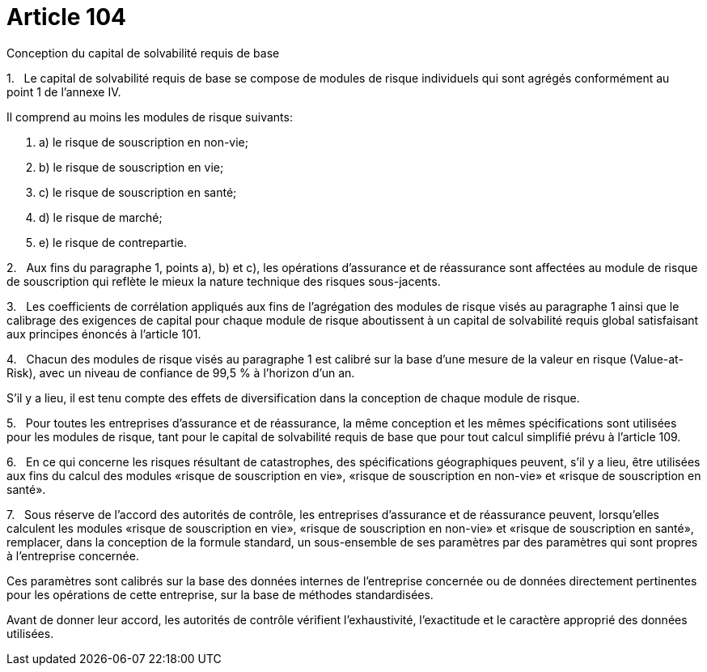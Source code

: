 = Article 104

Conception du capital de solvabilité requis de base

1.   Le capital de solvabilité requis de base se compose de modules de risque individuels qui sont agrégés conformément au point 1 de l'annexe IV.

Il comprend au moins les modules de risque suivants:

. a) le risque de souscription en non-vie;

. b) le risque de souscription en vie;

. c) le risque de souscription en santé;

. d) le risque de marché;

. e) le risque de contrepartie.

2.   Aux fins du paragraphe 1, points a), b) et c), les opérations d'assurance et de réassurance sont affectées au module de risque de souscription qui reflète le mieux la nature technique des risques sous-jacents.

3.   Les coefficients de corrélation appliqués aux fins de l'agrégation des modules de risque visés au paragraphe 1 ainsi que le calibrage des exigences de capital pour chaque module de risque aboutissent à un capital de solvabilité requis global satisfaisant aux principes énoncés à l'article 101.

4.   Chacun des modules de risque visés au paragraphe 1 est calibré sur la base d'une mesure de la valeur en risque (Value-at-Risk), avec un niveau de confiance de 99,5 % à l'horizon d'un an.

S'il y a lieu, il est tenu compte des effets de diversification dans la conception de chaque module de risque.

5.   Pour toutes les entreprises d'assurance et de réassurance, la même conception et les mêmes spécifications sont utilisées pour les modules de risque, tant pour le capital de solvabilité requis de base que pour tout calcul simplifié prévu à l'article 109.

6.   En ce qui concerne les risques résultant de catastrophes, des spécifications géographiques peuvent, s'il y a lieu, être utilisées aux fins du calcul des modules «risque de souscription en vie», «risque de souscription en non-vie» et «risque de souscription en santé».

7.   Sous réserve de l'accord des autorités de contrôle, les entreprises d'assurance et de réassurance peuvent, lorsqu'elles calculent les modules «risque de souscription en vie», «risque de souscription en non-vie» et «risque de souscription en santé», remplacer, dans la conception de la formule standard, un sous-ensemble de ses paramètres par des paramètres qui sont propres à l'entreprise concernée.

Ces paramètres sont calibrés sur la base des données internes de l'entreprise concernée ou de données directement pertinentes pour les opérations de cette entreprise, sur la base de méthodes standardisées.

Avant de donner leur accord, les autorités de contrôle vérifient l'exhaustivité, l'exactitude et le caractère approprié des données utilisées.